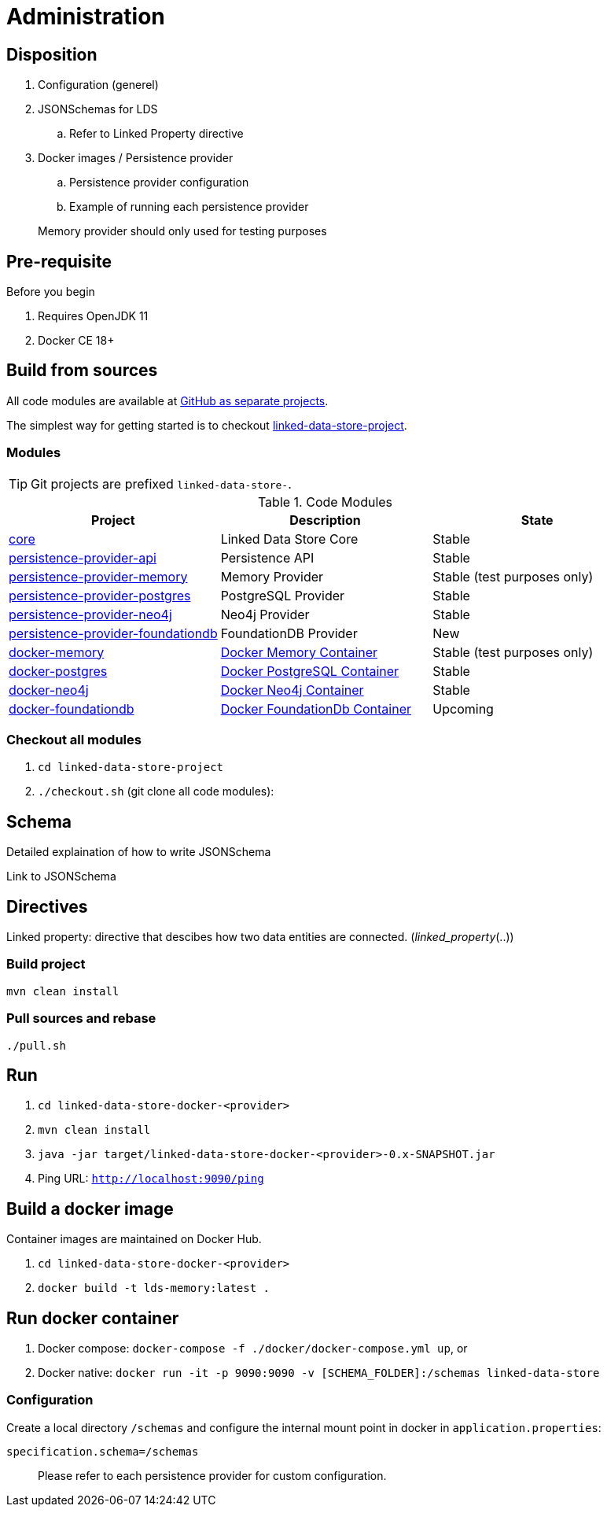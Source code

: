 = Administration

ifdef::env-github[]
:tip-caption: :bulb:
:toc-placement: preamble
endif::[]

== Disposition

. Configuration (generel)
. JSONSchemas for LDS
.. Refer to Linked Property directive
. Docker images / Persistence provider
.. Persistence provider configuration
.. Example of running each persistence provider

> Memory provider should only used for testing purposes


== Pre-requisite

Before you begin

. Requires OpenJDK 11
. Docker CE 18+

== Build from sources

All code modules are available at https://github.com/statisticsnorway?utf8=✓&q=linked-data-store[GitHub as separate projects].

The simplest way for getting started is to checkout https://github.com/statisticsnorway/linked-data-store-project[linked-data-store-project].

=== Modules

[TIP]
====
Git projects are prefixed `linked-data-store-`.
====

.Code Modules
|===
|Project |Description |State

|https://github.com/statisticsnorway/linked-data-store-core[core]
|Linked Data Store Core
|Stable

|https://github.com/statisticsnorway/linked-data-store-persistence-provider-api[persistence-provider-api]
|Persistence API
|Stable

|https://github.com/statisticsnorway/linked-data-store-persistence-provider-memory[persistence-provider-memory]
|Memory Provider
|Stable (test purposes only)

|https://github.com/statisticsnorway/linked-data-store-persistence-provider-postgres[persistence-provider-postgres]
|PostgreSQL Provider
|Stable

|https://github.com/statisticsnorway/linked-data-store-persistence-provider-neo4j[persistence-provider-neo4j]
|Neo4j Provider
|Stable

|https://github.com/statisticsnorway/linked-data-store-persistence-provider-foundationdb[persistence-provider-foundationdb]
|FoundationDB Provider
|New

|https://github.com/statisticsnorway/linked-data-store-docker-memory[docker-memory]
|https://hub.docker.com/r/statisticsnorway/lds-memory/tags/[Docker Memory Container]
|Stable (test purposes only)

|https://github.com/statisticsnorway/linked-data-store-docker-postgres[docker-postgres]
|https://hub.docker.com/r/statisticsnorway/lds-postgres/tags/[Docker PostgreSQL Container]
|Stable

|https://github.com/statisticsnorway/linked-data-store-docker-neo4j[docker-neo4j]
|https://hub.docker.com/r/statisticsnorway/lds-neo4j/tags/[Docker Neo4j Container]
|Stable

|https://github.com/statisticsnorway/linked-data-store-docker-foundationdb[docker-foundationdb]
|https://hub.docker.com/r/statisticsnorway/lds-foundationdb/tags/[Docker FoundationDb Container]
|Upcoming
|===


=== Checkout all modules

. `cd  linked-data-store-project`
. `./checkout.sh` (git clone all code modules):



== Schema

Detailed explaination of how to write JSONSchema

Link to JSONSchema

== Directives

Linked property: directive that descibes how two data entities are connected. (_linked_property_(..))


=== Build project

`mvn clean install`


=== Pull sources and rebase

`./pull.sh`


== Run

. `cd linked-data-store-docker-<provider>`
. `mvn clean install`
. `java -jar target/linked-data-store-docker-<provider>-0.x-SNAPSHOT.jar`
. Ping URL: `http://localhost:9090/ping`


== Build a docker image

Container images are maintained on Docker Hub.

. `cd linked-data-store-docker-<provider>`
. `docker build -t lds-memory:latest .`


== Run docker container

. Docker compose: `docker-compose -f ./docker/docker-compose.yml up`, or
. Docker native: `docker run -it -p 9090:9090 -v [SCHEMA_FOLDER]:/schemas linked-data-store`

=== Configuration

Create a local directory `/schemas` and configure the internal mount point in docker in `application.properties`:

[source,properties]
----
specification.schema=/schemas
----

> Please refer to each persistence provider for custom configuration.

